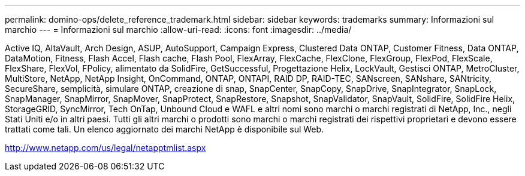 ---
permalink: domino-ops/delete_reference_trademark.html 
sidebar: sidebar 
keywords: trademarks 
summary: Informazioni sul marchio 
---
= Informazioni sul marchio
:allow-uri-read: 
:icons: font
:imagesdir: ../media/


Active IQ, AltaVault, Arch Design, ASUP, AutoSupport, Campaign Express, Clustered Data ONTAP, Customer Fitness, Data ONTAP, DataMotion, Fitness, Flash Accel, Flash cache, Flash Pool, FlexArray, FlexCache, FlexClone, FlexGroup, FlexPod, FlexScale, FlexShare, FlexVol, FPolicy, alimentato da SolidFire, GetSuccessful, Progettazione Helix, LockVault, Gestisci ONTAP, MetroCluster, MultiStore, NetApp, NetApp Insight, OnCommand, ONTAP, ONTAPI, RAID DP, RAID-TEC, SANscreen, SANshare, SANtricity, SecureShare, semplicità, simulare ONTAP, creazione di snap, SnapCenter, SnapCopy, SnapDrive, SnapIntegrator, SnapLock, SnapManager, SnapMirror, SnapMover, SnapProtect, SnapRestore, Snapshot, SnapValidator, SnapVault, SolidFire, SolidFire Helix, StorageGRID, SyncMirror, Tech OnTap, Unbound Cloud e WAFL e altri nomi sono marchi o marchi registrati di NetApp, Inc., negli Stati Uniti e/o in altri paesi. Tutti gli altri marchi o prodotti sono marchi o marchi registrati dei rispettivi proprietari e devono essere trattati come tali. Un elenco aggiornato dei marchi NetApp è disponibile sul Web.

http://www.netapp.com/us/legal/netapptmlist.aspx[]

